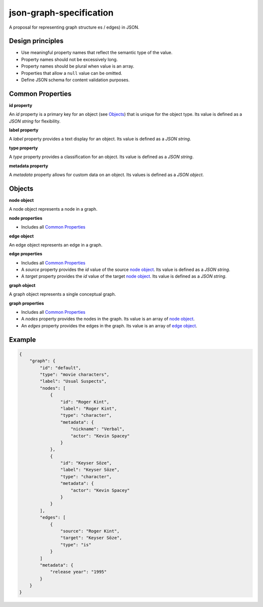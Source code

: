 json-graph-specification
========================

A proposal for representing graph structure es / edges) in JSON.

Design principles
-----------------

- Use meaningful property names that reflect the semantic type of the value.
- Property names should not be excessively long.
- Property names should be plural when value is an array.
- Properties that allow a ``null`` value can be omitted.
- Define JSON schema for content validation purposes.

.. _properties:

Common Properties
-----------------

.. _id property:

**id property**

An `id` property is a primary key for an object (see Objects_) that is unique for the object type.  Its value is defined as a *JSON string* for flexibility.

**label property**

A `label` property provides a text display for an object.  Its value is defined as a *JSON string*.

**type property**

A `type` property provides a classification for an object.  Its value is defined as a *JSON string*.

**metadata property**

A `metadata` property allows for custom data on an object.  Its values is defined as a *JSON object*.


.. _objects:

Objects
-------

.. _node object:

**node object**

A node object represents a node in a graph.

**node properties**

- Includes all `Common Properties`_

.. _edge object:

**edge object**

An edge object represents an edge in a graph.

**edge properties**

- Includes all `Common Properties`_
- A `source` property provides the `id` value of the source `node object`_.  Its value is defined as a *JSON string*.
- A `target` property provides the `id` value of the target `node object`_.  Its value is defined as a *JSON string*.

.. _graph object:

**graph object**

A graph object represents a single conceptual graph.

**graph properties**

- Includes all `Common Properties`_
- A `nodes` property provides the nodes in the graph.  Its value is an array of `node object`_.
- An `edges` property provides the edges in the graph.  Its value is an array of `edge object`_.

Example
-------

.. _example:

.. code-block:: json

    {
        "graph": {
            "id": "default",
            "type": "movie characters",
            "label": "Usual Suspects",
            "nodes": [
                {
                    "id": "Roger Kint",
                    "label": "Roger Kint",
                    "type": "character",
                    "metadata": {
                        "nickname": "Verbal",
                        "actor": "Kevin Spacey"
                    }
                },
                {
                    "id": "Keyser Söze",
                    "label": "Keyser Söze",
                    "type": "character",
                    "metadata": {
                        "actor": "Kevin Spacey"
                    }
                }
            ],
            "edges": [
                {
                    "source": "Roger Kint",
                    "target": "Keyser Söze",
                    "type": "is"
                }
            ]
            "metadata": {
                "release year": "1995"
            }
        }
    }

